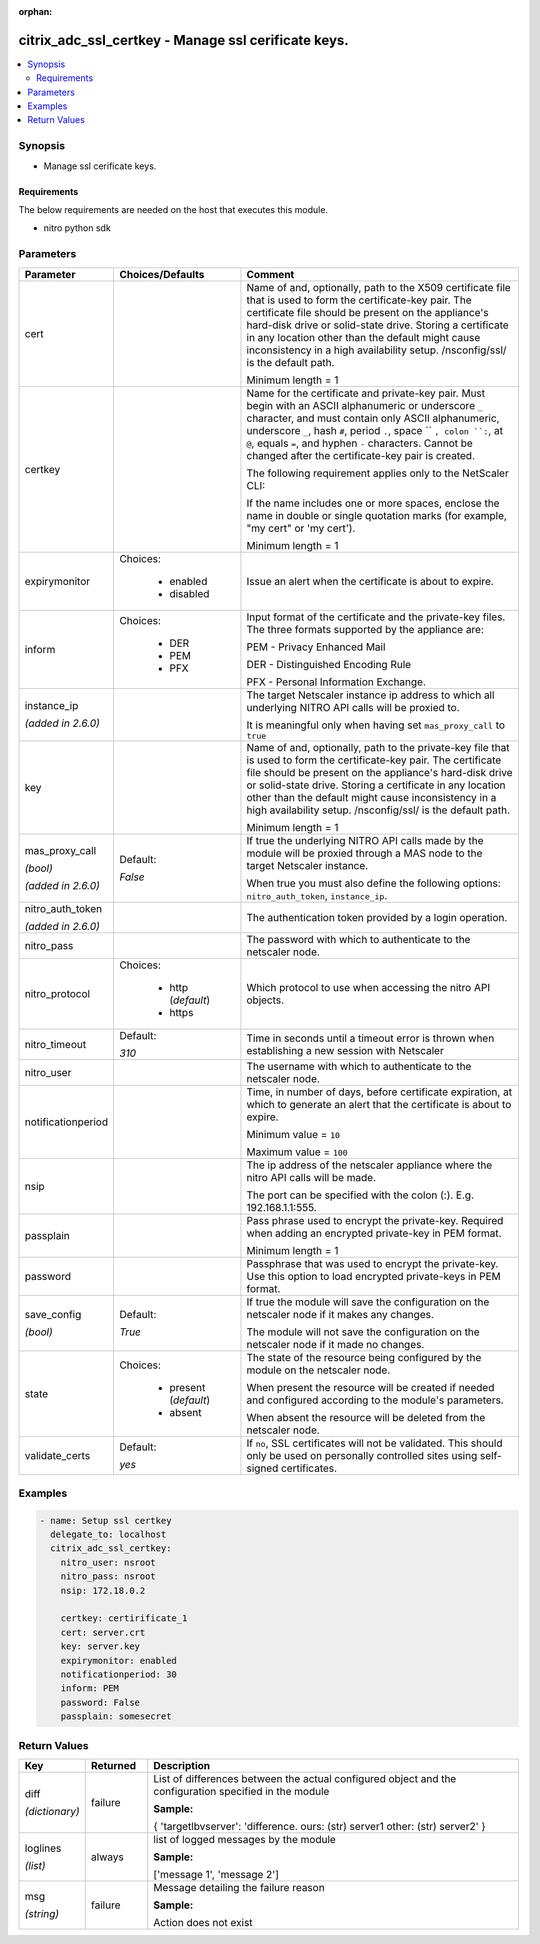 :orphan:

.. _citrix_adc_ssl_certkey_module:

citrix_adc_ssl_certkey - Manage ssl cerificate keys.
++++++++++++++++++++++++++++++++++++++++++++++++++++

.. versionadded:: 2.4.0

.. contents::
   :local:
   :depth: 2

Synopsis
--------
- Manage ssl cerificate keys.



Requirements
~~~~~~~~~~~~
The below requirements are needed on the host that executes this module.

- nitro python sdk


Parameters
----------

.. list-table::
    :widths: 10 10 60
    :header-rows: 1

    * - Parameter
      - Choices/Defaults
      - Comment
    * - cert
      -
      - Name of and, optionally, path to the X509 certificate file that is used to form the certificate-key pair. The certificate file should be present on the appliance's hard-disk drive or solid-state drive. Storing a certificate in any location other than the default might cause inconsistency in a high availability setup. /nsconfig/ssl/ is the default path.

        Minimum length = 1
    * - certkey
      -
      - Name for the certificate and private-key pair. Must begin with an ASCII alphanumeric or underscore ``_`` character, and must contain only ASCII alphanumeric, underscore ``_``, hash ``#``, period ``.``, space `` ``, colon ``:``, at ``@``, equals ``=``, and hyphen ``-`` characters. Cannot be changed after the certificate-key pair is created.

        The following requirement applies only to the NetScaler CLI:

        If the name includes one or more spaces, enclose the name in double or single quotation marks (for example, "my cert" or 'my cert').

        Minimum length = 1
    * - expirymonitor
      - Choices:

          - enabled
          - disabled
      - Issue an alert when the certificate is about to expire.
    * - inform
      - Choices:

          - DER
          - PEM
          - PFX
      - Input format of the certificate and the private-key files. The three formats supported by the appliance are:

        PEM - Privacy Enhanced Mail

        DER - Distinguished Encoding Rule

        PFX - Personal Information Exchange.
    * - instance_ip

        *(added in 2.6.0)*
      -
      - The target Netscaler instance ip address to which all underlying NITRO API calls will be proxied to.

        It is meaningful only when having set ``mas_proxy_call`` to ``true``
    * - key
      -
      - Name of and, optionally, path to the private-key file that is used to form the certificate-key pair. The certificate file should be present on the appliance's hard-disk drive or solid-state drive. Storing a certificate in any location other than the default might cause inconsistency in a high availability setup. /nsconfig/ssl/ is the default path.

        Minimum length = 1
    * - mas_proxy_call

        *(bool)*

        *(added in 2.6.0)*
      - Default:

        *False*
      - If true the underlying NITRO API calls made by the module will be proxied through a MAS node to the target Netscaler instance.

        When true you must also define the following options: ``nitro_auth_token``, ``instance_ip``.
    * - nitro_auth_token

        *(added in 2.6.0)*
      -
      - The authentication token provided by a login operation.
    * - nitro_pass
      -
      - The password with which to authenticate to the netscaler node.
    * - nitro_protocol
      - Choices:

          - http (*default*)
          - https
      - Which protocol to use when accessing the nitro API objects.
    * - nitro_timeout
      - Default:

        *310*
      - Time in seconds until a timeout error is thrown when establishing a new session with Netscaler
    * - nitro_user
      -
      - The username with which to authenticate to the netscaler node.
    * - notificationperiod
      -
      - Time, in number of days, before certificate expiration, at which to generate an alert that the certificate is about to expire.

        Minimum value = ``10``

        Maximum value = ``100``
    * - nsip
      -
      - The ip address of the netscaler appliance where the nitro API calls will be made.

        The port can be specified with the colon (:). E.g. 192.168.1.1:555.
    * - passplain
      -
      - Pass phrase used to encrypt the private-key. Required when adding an encrypted private-key in PEM format.

        Minimum length = 1
    * - password
      -
      - Passphrase that was used to encrypt the private-key. Use this option to load encrypted private-keys in PEM format.
    * - save_config

        *(bool)*
      - Default:

        *True*
      - If true the module will save the configuration on the netscaler node if it makes any changes.

        The module will not save the configuration on the netscaler node if it made no changes.
    * - state
      - Choices:

          - present (*default*)
          - absent
      - The state of the resource being configured by the module on the netscaler node.

        When present the resource will be created if needed and configured according to the module's parameters.

        When absent the resource will be deleted from the netscaler node.
    * - validate_certs
      - Default:

        *yes*
      - If ``no``, SSL certificates will not be validated. This should only be used on personally controlled sites using self-signed certificates.



Examples
--------

.. code-block:: yaml+jinja
    
    
    - name: Setup ssl certkey
      delegate_to: localhost
      citrix_adc_ssl_certkey:
        nitro_user: nsroot
        nitro_pass: nsroot
        nsip: 172.18.0.2
    
        certkey: certirificate_1
        cert: server.crt
        key: server.key
        expirymonitor: enabled
        notificationperiod: 30
        inform: PEM
        password: False
        passplain: somesecret


Return Values
-------------
.. list-table::
    :widths: 10 10 60
    :header-rows: 1

    * - Key
      - Returned
      - Description
    * - diff

        *(dictionary)*
      - failure
      - List of differences between the actual configured object and the configuration specified in the module

        **Sample:**

        { 'targetlbvserver': 'difference. ours: (str) server1 other: (str) server2' }
    * - loglines

        *(list)*
      - always
      - list of logged messages by the module

        **Sample:**

        ['message 1', 'message 2']
    * - msg

        *(string)*
      - failure
      - Message detailing the failure reason

        **Sample:**

        Action does not exist
